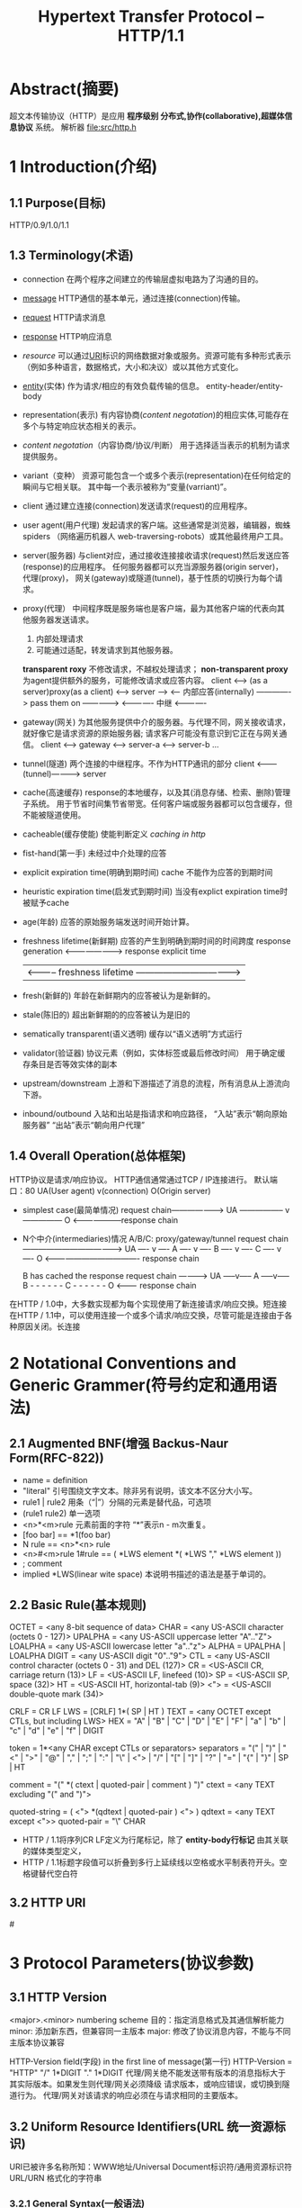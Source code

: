#+TITLE: Hypertext Transfer Protocol -- HTTP/1.1
#+OPTIONS: num:t toc:t

* Abstract(摘要)
  超文本传输​​协议（HTTP）是应用 *程序级别 分布式,协作(collaborative),超媒体信息协议* 系统。
  解析器 file:src/http.h

* 1 Introduction(介绍)
** 1.1 Purpose(目标)
   HTTP/0.9/1.0/1.1
** 1.3 Terminology(术语)
   - connection
     在两个程序之间建立的传输层虚拟电路为了沟通的目的。
   - [[message]]
     HTTP通信的基本单元，通过连接(connection)传输。
   - [[request]]
     HTTP请求消息
   - [[response]]
     HTTP响应消息
   - [[resource]]
     可以通过[[URI]]标识的网络数据对象或服务。资源可能有多种形式表示
    （例如多种语言，数据格式，大小和决议）或以其他方式变化。
   - [[entity]](实体)
     作为请求/相应的有效负载传输的信息。
     entity-header/entity-body
   - representation(表示)
     有内容协商([[content negotation]])的相应实体,可能存在多个与特定响应状态相关的表示。
   - [[content negotation]]（内容协商/协议/判断）
     用于选择适当表示的机制为请求提供服务。
   - variant（变种）
     资源可能包含一个或多个表示(representation)在任何给定的瞬间与它相关联。
     其中每一个表示被称为“变量(varriant)”。
   - client
     通过建立连接(connection)发送请求(request)的应用程序。
   - user agent(用户代理)
     发起请求的客户端。这些通常是浏览器，编辑器，蜘蛛spiders
    （网络遍历机器人 web-traversing-robots）或其他最终用户工具。
   - server(服务器)
     与client对应，通过接收连接接收请求(request)然后发送应答(response)的应用程序。
     任何服务器都可以充当源服务器(origin server)， 代理(proxy)，
     网关(gateway)或隧道(tunnel)，基于性质的切换行为每个请求。
   - proxy(代理）
     中间程序既是服务端也是客户端，最为其他客户端的代表向其他服务器发送请求。
     1. 内部处理请求
     2. 可能通过适配，转发请求到其他服务器。
     *transparent roxy* 不修改请求，不越权处理请求；
     *non-transparent proxy* 为agent提供额外的服务，可能修改请求或应答内容。
     client <--> (as a server)proxy(as a client) <--> server
     --->
     <--- 内部应答(internally)
     -------------> pass them on ------------->
     <------------- 中继         <-------------
   - gateway(网关)
     为其他服务提供中介的服务器。与代理不同，网关接收请求，就好像它是请求资源的原始服务器;
     请求客户可能没有意识到它正在与网关通信。
     client <----> gateway <------> server-a
                           <------> server-b
                           ...
   - tunnel(隧道)
     两个连接的中继程序。不作为HTTP通讯的部分
     client <---------(tunnel)-----------> server
   - cache(高速缓存)
     response的本地缓存，以及其(消息存储、检索、删除)管理子系统。
     用于节省时间集节省带宽。任何客户端或服务器都可以包含缓存，但不能被隧道使用。
   - cacheable(缓存使能)
     使能判断定义 [[caching in http]]
   - fist-hand(第一手)
     未经过中介处理的应答
   - explicit expiration time(明确到期时间)
     cache 不能作为应答的到期时间
   - heuristic expiration time(启发式到期时间)
     当没有explict expiration time时被赋予cache
   - age(年龄)
     应答的原始服务端发送时间开始计算。
   - freshness lifetime(新鲜期)
     应答的产生到明确到期时间的时间跨度
     response generation <------------------------> response explicit time
     | <----------- freshness lifetime ---------------------------------->|
   - fresh(新鲜的)
     年龄在新鲜期内的应答被认为是新鲜的。
   - stale(陈旧的)
     超出新鲜期的的应答被认为是旧的
   - sematically transparent(语义透明)
     缓存以“语义透明”方式运行
   - validator(验证器)
     协议元素（例如，实体标签或最后修改时间）
     用于确定缓存条目是否等效实体的副本
   - upstream/downstream
     上游和下游描述了消息的流程，所有消息从上游流向下游。
   - inbound/outbound
     入站和出站是指请求和响应路径，
     “入站”表示“朝向原始服务器”
     “出站”表示“朝向用户代理”
** 1.4 Overall Operation(总体框架)
   HTTP协议是请求/响应协议。
   HTTP通信通常通过TCP / IP连接进行。
   默认端口：80
   UA(User agent)
   v(connection)
   O(Origin server)

   - simplest case(最简单情况)
       request chain--------------------->
     UA ----------------- v --------------- O
        <--------------------response chain
   - N个中介(intermediaries)情况
     A/B/C: proxy/gateway/tunnel
        request chain -------------------------------------->
     UA ---- v ---- A ---- v ---- B ---- v ---- C ---- v ---- O
        <------------------------------------- response chain

     B has cached the response
        request chain ---------->
       UA -----v----- A -----v----- B - - - - - - C - - - - - - O
          <--------- response chain
   在HTTP / 1.0中，大多数实现都为每个实现使用了新连接请求/响应交换。短连接
   在HTTP / 1.1中，可以使用连接一个或多个请求/响应交换，尽管可能是连接由于各种原因关闭。长连接
* 2 Notational Conventions and Generic Grammer(符号约定和通用语法)
** 2.1 Augmented BNF(增强 Backus-Naur Form(RFC-822))
   - name = definition
   - "literal"  引号围绕文字文本。除非另有说明，该文本不区分大小写。
   - rule1 | rule2 用条（“|”）分隔的元素是替代品，可选项
   - (rule1 rule2) 单一选项
   - <n>*<m>rule 元素前面的字符 “*”表示n - m次重复。
   - [foo bar] == *1(foo bar)
   - N rule == <n>*<n> rule
   - <n>#<m>rule 
     1#rule == ( *LWS element *( *LWS "," *LWS element ))
   - ; comment
   - implied *LWS(linear wite space)
     本说明书描述的语法是基于单词的。
** 2.2 Basic Rule(基本规则)
   OCTET          = <any 8-bit sequence of data>
   CHAR           = <any US-ASCII character (octets 0 - 127)>
   UPALPHA        = <any US-ASCII uppercase letter "A".."Z">
   LOALPHA        = <any US-ASCII lowercase letter "a".."z">
   ALPHA          = UPALPHA | LOALPHA
   DIGIT          = <any US-ASCII digit "0".."9">
   CTL            = <any US-ASCII control character
   (octets 0 - 31) and DEL (127)>
   CR             = <US-ASCII CR, carriage return (13)>
   LF             = <US-ASCII LF, linefeed (10)>
   SP             = <US-ASCII SP, space (32)>
   HT             = <US-ASCII HT, horizontal-tab (9)>
   <">            = <US-ASCII double-quote mark (34)>

   CRLF           = CR LF
   LWS            = [CRLF] 1*( SP | HT )
   TEXT           = <any OCTET except CTLs, but including LWS>
   HEX            = "A" | "B" | "C" | "D" | "E" | "F" |
                    "a"   | "b" | "c" | "d" | "e" | "f" | DIGIT 

   token          = 1*<any CHAR except CTLs or separators>
   separators     = "(" | ")" | "<" | ">" | "@" |
                    ","   | ";" | ":" | "\" | <"> |
                    "/"  | "[" | "]" | "?" | "=" |
                    "{"  | "}" | SP | HT

   comment        = "(" *( ctext | quoted-pair | comment ) ")"
   ctext          = <any TEXT excluding "(" and ")">

   quoted-string  = ( <"> *(qdtext | quoted-pair ) <"> )
   qdtext         = <any TEXT except <">>
   quoted-pair    = "\" CHAR
   
   - HTTP / 1.1将序列CR LF定义为行尾标记，除了 *entity-body行标记* 由其关联的媒体类型定义，
   - HTTP / 1.1标题字段值可以折叠到多行上延续线以空格或水平制表符开头。空格键替代空白符
** 3.2 HTTP URI
   #<<URI>>
* 3 Protocol Parameters(协议参数)
** 3.1 HTTP Version
   <major>.<minor> numbering scheme
   目的：指定消息格式及其通信解析能力
   minor: 添加新东西，但兼容同一主版本
   major: 修改了协议消息内容，不能与不同主版本协议兼容
   
   HTTP-Version field(字段) in the first line of message(第一行)
   HTTP-Version   = "HTTP" "/" 1*DIGIT "." 1*DIGIT
   代理/网关绝不能发送带有版本的消息指标大于其实际版本。如果发生则代理/网关必须降级
   请求版本，或响应错误，或切换到隧道行为。
   代理/网关对该请求的响应必须在与请求相同的主要版本。
** 3.2 Uniform Resource Identifiers(URL 统一资源标识)
   URI已被许多名称所知：WWW地址/Universal Document标识符/通用资源标识符URL/URN
   格式化的字符串
*** 3.2.1 General Syntax(一般语法)
    RFC-2396-URI
    <scheme>:
    URI 长度不受限制，但一般不超过255，否则可能老的服务器无法支持
*** 3.2.2 HTTP URL
    http_URL = "http:" "//" host [ ":" port ] [ abs_path [ "?" query ]]
    如果是代理人收到一个不是完全限定域名的主机名可以将其域添加到它收到的主机名。
    如果代理收到一个完全限定的域名，代理不得更改主机名称。
*** 3.2.3 URI Comparison(URI 比较)
    字节比较，大小写敏感；
    例外：
    默认端口80 (http://192.168.10.211 == http://192.168.10.211:80)
    主机名大小写无关(HOST_NAME == host_name)
    方案大小写无关(http = HTTP)
** 3.3 Date/Time Formats(日期时间参数)
*** 3.3.1 Full Date(全日期时间)
    解析日期值的HTTP / 1.1客户端和服务器必须接受所有三种格式
    Sun, 06 Nov 1994 08:49:37 GMT  ; RFC 822, updated by RFC 1123(generate format)
    Sunday, 06-Nov-94 08:49:37 GMT ; RFC 850, obsoleted by RFC 1036
    Sun Nov  6 08:49:37 1994       ; ANSI C's asctime() format

    所有HTTP日期/时间戳必须以格林威治标准时间表示（格林威治标准时间）GMT(Greenwich Mean Time)，
    出于HTTP的目的，GMT正是如此等于UTC（协调世界时Coordinated Universal Time）。
    HTTP日期区分大小写，不得包含除了特别包含在SP中的SP之外的其他LWS语法。
    HTTP-date    = rfc1123-date | rfc850-date | asctime-date
    rfc1123-date = wkday "," SP date1 SP time SP "GMT"
    rfc850-date  = weekday "," SP date2 SP time SP "GMT"
    asctime-date = wkday SP date3 SP time SP 4DIGIT
    date1        = 2DIGIT SP month SP 4DIGIT
    ; day month year (e.g., 02 Jun 1982)
    date2        = 2DIGIT "-" month "-" 2DIGIT
    ; day-month-year (e.g., 02-Jun-82)
    date3        = month SP ( 2DIGIT | ( SP 1DIGIT ))
    ; month day (e.g., Jun  2)
    time         = 2DIGIT ":" 2DIGIT ":" 2DIGIT
    ; 00:00:00 - 23:59:59
    wkday        = "Mon" | "Tue" | "Wed"
                    | "Thu" | "Fri" | "Sat" | "Sun" |
    weekday      = "Monday" | "Tuesday" | "Wednesday"
                    | "Thursday" | "Friday" | "Saturday" | "Sunday" |
    month        = "Jan" | "Feb" | "Mar" | "Apr"
                    | "May" | "Jun" | "Jul" | "Aug" |
                    | "Sep" | "Oct" | "Nov" | "Dec" |
    
*** 3.3.2 Delta Seconds(秒间距)
    HTTP header fields allow :
    delta-seconds  = 1*DIGIT
** 3.4 Character Sets(字符集)
   charset = token
*** 3.4.1 Missing Charset
    HTTP / 1.1收件人必须尊重发件人提供的charset标签;
** 3.5 Content Codings(内容编码)
   content-coding   = token
   gzip/compress/deflate/identity
** 3.6 Transfre Codings(传输编码)
   transfer-coding         = "chunked" | transfer-extension
   transfer-extension      = token *( ";" parameter )
   parameter               = attribute "=" value
   attribute               = token
   value                   = token | quoted-string
** 3.6.1 Chunked Transfer Coding
   Chunked-Body   = *chunk
                        last-chunk
                        trailer
                        CRLF

       chunk          = chunk-size [ chunk-extension ] CRLF
                        chunk-data CRLF
       chunk-size     = 1*HEX
       last-chunk     = 1*("0") [ chunk-extension ] CRLF

       chunk-extension= *( ";" chunk-ext-name [ "=" chunk-ext-val ] )
       chunk-ext-name = token
       chunk-ext-val  = token | quoted-string
       chunk-data     = chunk-size(OCTET)
       trailer        = *(entity-header CRLF)
** 3.7 Media Types
   media-type     = type "/" subtype *( ";" parameter )
   type           = token
   subtype        = token
*** 3.7.1 Canonicalization and Text Defaults(规范化和文本默认值)
*** 3.7.2 Multipart Types
** 3.8 Product Tokens(产品token)
   product         = token ["/" product-version]
   product-version = token
   Examples:
       User-Agent: CERN-LineMode/2.15 libwww/2.17b3
       Server: Apache/0.8.4
** 3.9 Quality Values
   qvalue         = ( "0" [ "." 0*3DIGIT ] ) |
                    ( "1" [ "." 0*3("0") ] )
** 3.10 Language Tags
   language-tag  = primary-tag *( "-" subtag )
   primary-tag   = 1*8ALPHA
   subtag        = 1*8ALPHA

   en, en-US, en-cockney, i-cherokee, x-pig-latin
** 3.11 Entity Tags
   entity-tag = [ weak ] opaque-tag
   weak       = "W/"
   opaque-tag = quoted-string
** 3.12 Range Units
   range-unit       = bytes-unit | other-range-unit
   bytes-unit       = "bytes"
   other-range-unit = token
* 4 HTTP Message
  #<<message>>
** 4.1 Message Types
   请求/应答
   HTTP-message   = Request | Response     ; HTTP/1.1 messages
   generic-message = start-line
                     *(message-header CRLF)
                      CRLF
                      [ message-body ]
   start-line      = Request-Line | Status-Line
** 4.2 Message Headers(消息头)
   - [[general-header]]
   - [[request-header]]
   - [[response-header]]
   - [[entity-header]]

   message-header = field-name ":" [ field-value ]
   field-name     = token
   field-value    = *( field-content | LWS )
   field-content  = <the OCTETs making up the field-value
                    and consisting of either *TEXT or combinations
                    of token, separators, and quoted-string>
** 4.3 Message Body(消息体)
   HTTP消息的消息体（如果有的话）用于携带与请求或响应关联的实体主体。
   message-body = entity-body | <entity-body encoded as per Transfer-Encoding>
   请求中存在消息正文由包含Content-Length或Transfer-Encoding标头字段，消息头。
   HEAD 请求方法必须不带消息体；
   所有1xx,204(no content),304(not modified)应答不带消息体；
   消息体长度可能为0；
** 4.4 Message Length(消息长度)
** 4.5 General Header Fields(一般消息头字段)
   general-header = Cahce-Control
                    Connection
                    Date
                    Pragma
                    Trailer
                    Transfer-Encoding
                    Upgrade
                    Via
                    Warning

** 4.5 
   #<<general-header>>
* 5 HTTP Request
  #<<request>>
  Request = [[Request-Line]] *((general-header |
                            request-header |
                            entity-header) 
                            CRLF CRLF 
                            [message-body])
** 5.1 Request-Line
   #<<Request-Line>>
   Request-Line   = Method SP Request-URI SP HTTP-Version CRLF
** 5.1.1 Method
   Method         = "OPTIONS"                ; Section 9.2
                      | "GET"                    ; Section 9.3
                      | "HEAD"                   ; Section 9.4
                      | "POST"                   ; Section 9.5
                      | "PUT"                    ; Section 9.6
                      | "DELETE"                 ; Section 9.7
                      | "TRACE"                  ; Section 9.8
                      | "CONNECT"                ; Section 9.9
                      | extension-method
       extension-method = token
** 5.1.2 Request-URI
   Request-URI    = "*" | absoluteURI | abs_path | authority
   The authority form is only used by the CONNECT method
   OPTIONS * HTTP/1.1
   GET http://www.w3.org/pub/WWW/TheProject.html HTTP/1.1

   GET /pub/WWW/TheProject.html HTTP/1.1
   Host: www.w3.org

   If the Request-URI is encoded using the "% HEX HEX" encoding
   
   A transparent proxy MUST NOT rewrite the "abs_path" part of the
   received Request-URI when forwarding it to the next inbound server,
   except as noted above to replace a null abs_path with "/".
** 5.2 The Resource Identified by a Request
   1. If Request-URI is an absoluteURI, the host is part of the
     Request-URI. Any Host header field value in the request MUST be
     ignored.

   2. If the Request-URI is not an absoluteURI, and the request includes
     a Host header field, the host is determined by the Host header
     field value.

   3. If the host as determined by rule 1 or 2 is not a valid host on
     the server, the response MUST be a 400 (Bad Request) error message.
** 5.3 Request Header Fields
   #<<request-header>>
   request-header = Accept                   ; Section 14.1
                      | Accept-Charset           ; Section 14.2
                      | Accept-Encoding          ; Section 14.3
                      | Accept-Language          ; Section 14.4
                      | Authorization            ; Section 14.8
                      | Expect                   ; Section 14.20
                      | From                     ; Section 14.22
                      | Host                     ; Section 14.23
                      | If-Match                 ; Section 14.24
                      | If-Modified-Since        ; Section 14.25
                      | If-None-Match            ; Section 14.26
                      | If-Range                 ; Section 14.27
                      | If-Unmodified-Since      ; Section 14.28
                      | Max-Forwards             ; Section 14.31
                      | Proxy-Authorization      ; Section 14.34
                      | Range                    ; Section 14.35
                      | Referer                  ; Section 14.36
                      | TE                       ; Section 14.39
                      | User-Agent               ; Section 14.43
  Unrecognized header fields are treated as entity-header fields.
* 6 HTTP Response
  #<<response>>
  Response      = Status-Line               ; Section 6.1
                       *(( general-header        ; Section 4.5
                        | [[response-header]]        ; Section 6.2
                        | entity-header ) CRLF)  ; Section 7.1
                       CRLF
                       [ message-body ]          ; Section 7.2
** 6.1
   #<<response-header>>
   Status-Line = HTTP-Version SP Status-Code SP Reason-Phrase CRLF
*** 6.1.1 Status Code and Reason Phrase
    状态码由3个数字组成
    原因短语：状态码的简短描述
    第一个数字定义应答类型
    - 1xx: 信息类 - 收到请求，继续处理等
    - 2xx: 成功 - 收到，理解并接收
    - 3xx: 重定向 - 需要进一步的请求
    - 4xx: 客户端错误 - 客户端包含错误的语法或无法实现
    - 5xx: 服务端错误 - 服务器无法满足有效请求
*** 6.2 Response Header Fields
    追加对状态行的补充信息，服务器信息、资源的进一步访问
    无法识别的扩充字段被认为是entity-header fields(实体字段)
    response-header = Accept-Ranges           ; Section 14.5
                       | Age                     ; Section 14.6
                       | ETag                    ; Section 14.19
                       | Location                ; Section 14.30
                       | Proxy-Authenticate      ; Section 14.33
                       | Retry-After             ; Section 14.37
                       | Server                  ; Section 14.38
                       | Vary                    ; Section 14.44
                       | WWW-Authenticate        ; Section 14.47

* 7 Entity
  #<<entity>>
  实体包含头(entity-header)和体(entity-body)
** 7.1 Entity Header Fields
   #<<entity-header>
   entity-header  = Allow                    ; Section 14.7
                      | Content-Encoding         ; Section 14.11
                      | Content-Language         ; Section 14.12
                      | Content-Length           ; Section 14.13
                      | Content-Location         ; Section 14.14
                      | Content-MD5              ; Section 14.15
                      | Content-Range            ; Section 14.16
                      | Content-Type             ; Section 14.17 SHOULD
                      | Expires                  ; Section 14.21
                      | Last-Modified            ; Section 14.29
                      | extension-header

       extension-header = message-header
  接收端对不可识别的扩展头因该忽略，但必须被透明代理转发。
** 7.2 Entity Body
   endity-body = *OCTTE(8bit字节串)
*** 7.2.1 Type
    数据类型由头字段 Content-Tpe 和 Content-Encoding 指定。
    2层模型
    entyty-body := Content-Encoding(Content-Type(data))
                    \- 如：压缩格式    \-底层数据的媒体类型
    only if Content-Type 可被(根据如URI)猜测时可不指定。
    如无法确定则认定为 "application/octet-stream"
*** 3.2.2 Entity Length
    实体长度是未被传输编码前的消息长度(如为被压缩前的长度)。
    
* 8 Connections
** 8.1 Presistent Connection(长连接)
*** 8.1.1 Purpose(目标)
    implementations SHOULD 实现长连接
    短连会接导致服务器负载集网络拥堵，所以改长连接。
    优点:
    - 节约CPU时间
    - 流水线化请求应答，可以同时发出几个请求后等待应答。
    - 减少网络拥塞
    - 避免后续请求握手时间
    - HTTP可以更优雅地发展，未来版本的HTTP可能会乐观地尝试新功能
*** 8.1.2 Overall Operation(总体流程)
    HTTP/1.1与其他早期版本的重大不同是采用 *默认长连接*
    除非另外指定，客户端应该认为服务端将保持长连接， *即使是应答了错误信息* 
    长连接提供了关闭TCP信号机制，一但客户端受到关闭信号，客户端在该连接上 *必须停止发送任何请求*
**** 8.1.2.1 Negotiation(协商/谈判)
     除非客户端请求头包含connection-token "close",否则服务端将保持长连接。
     如果服务的选择应答后断开连接，那么 *应该* 在应答头部指定 connection-token close.
     如果双方同时指定close token，这个请求将是改连接的最后一个请求。
     为保持长连接， *每个消息必须指定长度* (否则无法分包)
**** 8.1.2.2 Pipelining(流水线)
     发送多个请求而不等待每个请求响应。
     当第一个流水线尝试失败后， *应该* 准备尝试重连
     *不应该* 进行不幂等(nom-idempotent)的流水线请求， 不幂等请求 *应该* 严格一问一答模式。
*** 8.1.3 Proxy Servers
    代理服务正确的实现连接头字段(*Connection header field*)非常重要
    代理服务 *必须* 与下级服务保持长连接。
*** 8.1.4 Practical Considerations(考虑实际因素)
    - 超时的非活动连接
      代理服务器将指定更长的超时时间
      当某方希望超时关闭连接时 *因该* 优雅的发出关闭信号，且对方应该回应信号。
      双方 *必须* 能够处理异步的close信号，客户端可以重连并重发失败的 *幂等请求* ， *非幂等请求* 不自动重发。
      
    - 单用户不能超过2个连接，代理最多使用2*N个连接。
** 8.2 Message Transmission Requirements(数据传输需求)

   长连接+TCP流量控制来避免阵法性的过载。
   不要期望客户端重连，这样反而加剧网络拥塞。
* 12 Content Negotation(内容协商)
  #<<content negotation>>
* 13 Caching in HTTP
  #<<caching in http>>